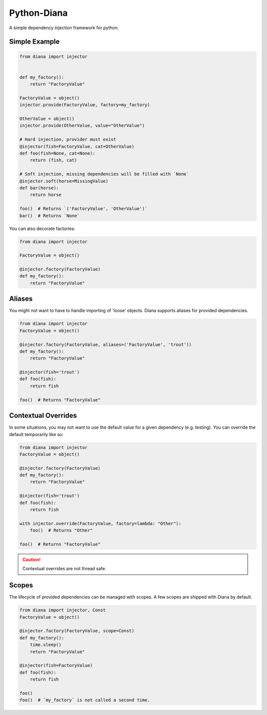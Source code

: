 Python-Diana
=================================
A simple dependency injection framework for python.



Simple Example
^^^^^^^^^^^^^^

.. code-block:: python

   from diana import injector


   def my_factory():
       return "FactoryValue"

   FactoryValue = object()
   injector.provide(FactoryValue, factory=my_factory)

   OtherValue = object()
   injector.provide(OtherValue, value="OtherValue")

   # Hard injection, provider must exist
   @injector(fish=FactoryValue, cat=OtherValue)
   def foo(fish=None, cat=None):
       return (fish, cat)

   # Soft injection, missing dependencies will be filled with `None`
   @injector.soft(horse=MissingValue)
   def bar(horse):
       return horse

   foo()  # Returns `('FactoryValue', 'OtherValue')`
   bar()  # Returns `None`


You can also decorate factories:

.. code-block:: python

   from diana import injector

   FactoryValue = object()

   @injector.factory(FactoryValue)
   def my_factory():
       return "FactoryValue"

Aliases
^^^^^^^

You might not want to have to handle importing of 'loose' objects.
Diana supports aliases for provided dependencies.

.. code-block:: python

   from diana import injector
   FactoryValue = object()

   @injector.factory(FactoryValue, aliases=('FactoryValue', 'trout'))
   def my_factory():
       return "FactoryValue"

   @injector(fish='trout')
   def foo(fish):
       return fish

   foo()  # Returns "FactoryValue"


Contextual Overrides
^^^^^^^^^^^^^^^^^^^^

In some situations, you may not want to use the default value for a
given dependency (e.g. testing). You can override the default
temporarily like so:


.. code-block:: python

   from diana import injector
   FactoryValue = object()

   @injector.factory(FactoryValue)
   def my_factory():
       return "FactoryValue"

   @injector(fish='trout')
   def foo(fish):
       return fish

   with injector.override(FactoryValue, factory=lambda: "Other"):
       foo()  # Returns "Other"

   foo()  # Returns "FactoryValue"

.. caution:: Contextual overrides are not thread safe.


Scopes
^^^^^^

The lifecycle of provided dependencies can be managed with scopes. A few
scopes are shipped with Diana by default.

.. code-block:: python

   from diana import injector, Const
   FactoryValue = object()

   @injector.factory(FactoryValue, scope=Const)
   def my_factory():
       time.sleep()
       return "FactoryValue"

   @injector(fish=FactoryValue)
   def foo(fish):
       return fish

   foo()
   foo()  # `my_factory` is not called a second time.

